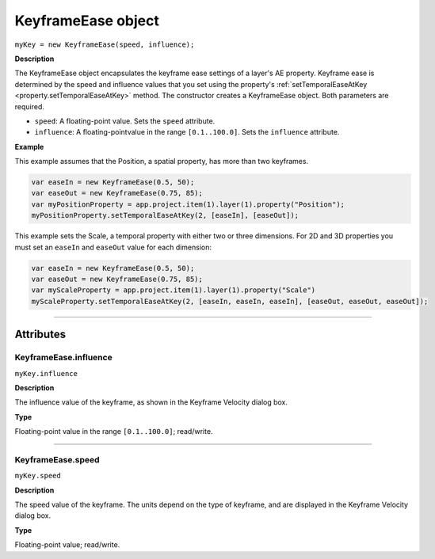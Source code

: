 .. highlight:: javascript
.. _KeyframeEase:

KeyframeEase object
################################################

``myKey = new KeyframeEase(speed, influence);``

**Description**

The KeyframeEase object encapsulates the keyframe ease settings of a layer's AE property. Keyframe ease is determined by the speed and influence values that you set using the property's :ref:`setTemporalEaseAtKey <property.setTemporalEaseAtKey>` method. The constructor creates a KeyframeEase object. Both parameters are required.

-  ``speed``: A floating-point value. Sets the ``speed`` attribute.
-  ``influence``: A floating-pointvalue in the range ``[0.1..100.0]``. Sets the ``influence`` attribute.

**Example**

This example assumes that the Position, a spatial property, has more than two keyframes.

.. code:: javascript

    var easeIn = new KeyframeEase(0.5, 50);
    var easeOut = new KeyframeEase(0.75, 85);
    var myPositionProperty = app.project.item(1).layer(1).property("Position");
    myPositionProperty.setTemporalEaseAtKey(2, [easeIn], [easeOut]);

This example sets the Scale, a temporal property with either two or three dimensions. For 2D and 3D properties you must set an ``easeIn`` and ``easeOut`` value for each dimension:

.. code:: javascript

    var easeIn = new KeyframeEase(0.5, 50);
    var easeOut = new KeyframeEase(0.75, 85);
    var myScaleProperty = app.project.item(1).layer(1).property("Scale")
    myScaleProperty.setTemporalEaseAtKey(2, [easeIn, easeIn, easeIn], [easeOut, easeOut, easeOut]);

----

==========
Attributes
==========

.. _KeyframeEase.influence:

KeyframeEase.influence
*********************************************

``myKey.influence``

**Description**

The influence value of the keyframe, as shown in the Keyframe Velocity dialog box.

**Type**

Floating-point value in the range ``[0.1..100.0]``; read/write.

----

.. _KeyframeEase.speed:

KeyframeEase.speed
*********************************************

``myKey.speed``

**Description**

The speed value of the keyframe. The units depend on the type of keyframe, and are displayed in the Keyframe Velocity dialog box.

**Type**

Floating-point value; read/write.
